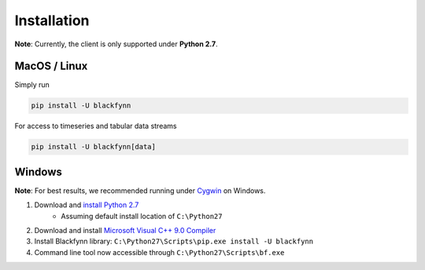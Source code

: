 Installation
=============

**Note**: Currently, the client is only supported under **Python 2.7**.

MacOS / Linux
---------------

Simply run

.. code:: bash

    pip install -U blackfynn

For access to timeseries and tabular data streams

.. code:: bash

    pip install -U blackfynn[data]

Windows
--------

**Note**: For best results, we recommended running under `Cygwin <https://cygwin.com/install.html>`_ on Windows.


1. Download and `install Python 2.7 <https://www.python.org/downloads/windows/>`_
    - Assuming default install location of ``C:\Python27``
2. Download and install `Microsoft Visual C++ 9.0 Compiler <http://aka.ms/vcpython27>`_
3. Install Blackfynn library: ``C:\Python27\Scripts\pip.exe install -U blackfynn``
4. Command line tool now accessible through ``C:\Python27\Scripts\bf.exe``
